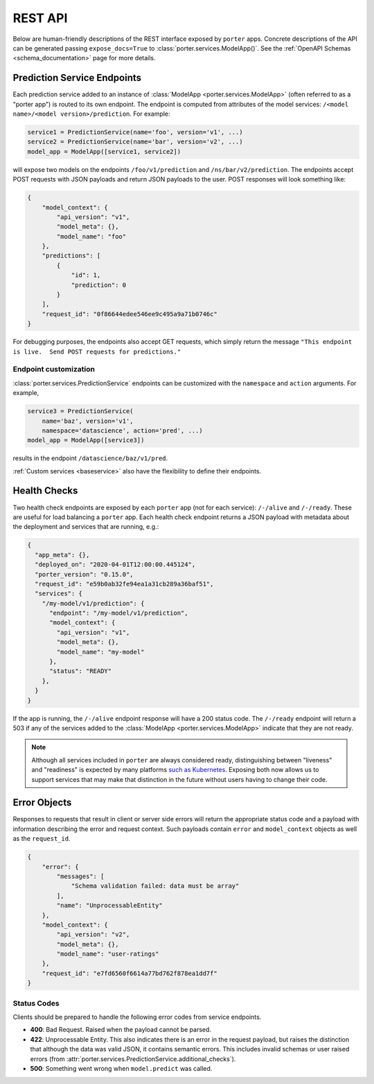 .. _rest_api:

REST API
========

Below are human-friendly descriptions of the REST interface exposed by ``porter`` apps. Concrete descriptions of the API can be generated passing ``expose_docs=True`` to :class:`porter.services.ModelApp()`. See the :ref:`OpenAPI Schemas <schema_documentation>` page for more details.

.. _predictionservice_endpoints:

Prediction Service Endpoints
----------------------------

Each prediction service added to an instance of :class:`ModelApp <porter.services.ModelApp>` (often referred to as a "porter app") is routed to its own endpoint.  The endpoint is computed from attributes of the model services: ``/<model name>/<model version>/prediction``.  For example:

.. code-block:: python

    service1 = PredictionService(name='foo', version='v1', ...)
    service2 = PredictionService(name='bar', version='v2', ...)
    model_app = ModelApp([service1, service2])

will expose two models on the endpoints ``/foo/v1/prediction`` and ``/ns/bar/v2/prediction``.  The endpoints accept POST requests with JSON payloads and return JSON payloads to the user.  POST responses will look something like:

.. code-block:: javascript

    {
        "model_context": {
            "api_version": "v1",
            "model_meta": {},
            "model_name": "foo"
        },
        "predictions": [
            {
                "id": 1,
                "prediction": 0
            }
        ],
        "request_id": "0f86644edee546ee9c495a9a71b0746c"
    }

For debugging purposes, the endpoints also accept GET requests, which simply return the message ``"This endpoint is live.  Send POST requests for predictions."``

Endpoint customization
^^^^^^^^^^^^^^^^^^^^^^

:class:`porter.services.PredictionService` endpoints can be customized with the ``namespace`` and ``action`` arguments.  For example,

.. code-block:: python

    service3 = PredictionService(
        name='baz', version='v1',
        namespace='datascience', action='pred', ...)
    model_app = ModelApp([service3])

results in the endpoint ``/datascience/baz/v1/pred``.

:ref:`Custom services <baseservice>` also have the flexibility to define their endpoints.


.. _health_checks:

Health Checks
-------------

Two health check endpoints are exposed by each ``porter`` app (not for each service): ``/-/alive`` and ``/-/ready``.  These are useful for load balancing a ``porter`` app.  Each health check endpoint returns a JSON payload with metadata about the deployment and services that are running, e.g.:

.. code-block:: javascript

    {
      "app_meta": {},
      "deployed_on": "2020-04-01T12:00:00.445124",
      "porter_version": "0.15.0",
      "request_id": "e59b0ab32fe94ea1a31cb289a36baf51",
      "services": {
        "/my-model/v1/prediction": {
          "endpoint": "/my-model/v1/prediction",
          "model_context": {
            "api_version": "v1",
            "model_meta": {},
            "model_name": "my-model"
          },
          "status": "READY"
        },
      }
    }

If the app is running, the ``/-/alive`` endpoint response will have a 200 status code. The ``/-/ready`` endpoint will return a 503 if any of the services added to the :class:`ModelApp <porter.services.ModelApp>` indicate that they are not ready.

.. note::

    Although all services included in ``porter`` are always considered ready, distinguishing between "liveness" and "readiness" is expected by many platforms `such as Kubernetes <https://kubernetes.io/docs/tasks/configure-pod-container/configure-liveness-readiness-startup-probes/>`_. Exposing both now allows us to support services that may make that distinction in the future without users having to change their code.

Error Objects
-------------

Responses to requests that result in client or server side errors will return the appropriate status code and a payload with information describing the error and request context. Such payloads contain ``error`` and ``model_context`` objects as well as the ``request_id``.

.. code-block:: json

    {
        "error": {
            "messages": [
                "Schema validation failed: data must be array"
            ],
            "name": "UnprocessableEntity"
        },
        "model_context": {
            "api_version": "v2",
            "model_meta": {},
            "model_name": "user-ratings"
        },
        "request_id": "e7fd6560f6614a77bd762f878ea1dd7f"
    }



Status Codes
^^^^^^^^^^^^

Clients should be prepared to handle the following error codes from service endpoints.

- **400**: Bad Request. Raised when the payload cannot be parsed.
- **422**: Unprocessable Entity. This also indicates there is an error in the request payload, but raises the distinction that although the data was valid JSON, it contains semantic errors. This includes invalid schemas or user raised errors (from :attr:`porter.services.PredictionService.additional_checks`).
- **500**: Something went wrong when ``model.predict`` was called.

